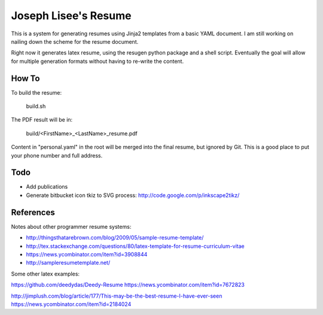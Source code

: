 Joseph Lisee's Resume
======================

This is a system for generating resumes using Jinja2 templates from a
basic YAML document.  I am still working on nailing down the scheme
for the resume document.

Right now it generates latex resume, using the resugen python package
and a shell script.  Eventually the goal will allow for multiple
generation formats without having to re-write the content.


How To
-------

To build the resume:

    build.sh

The PDF result will be in:

    build/<FirstName>_<LastName>_resume.pdf

Content in "personal.yaml" in the root will be merged into the final
resume, but ignored by Git.  This is a good place to put your phone
number and full address.


Todo
-----

* Add publications
* Generate bitbucket icon tkiz to SVG process: http://code.google.com/p/inkscape2tikz/


References
-----------

Notes about other programmer resume systems:

* http://thingsthatarebrown.com/blog/2009/05/sample-resume-template/
* http://tex.stackexchange.com/questions/80/latex-template-for-resume-curriculum-vitae
* https://news.ycombinator.com/item?id=3908844
* http://sampleresumetemplate.net/

Some other latex examples:

https://github.com/deedydas/Deedy-Resume
https://news.ycombinator.com/item?id=7672823

http://jimplush.com/blog/article/177/This-may-be-the-best-resume-I-have-ever-seen
https://news.ycombinator.com/item?id=2184024
